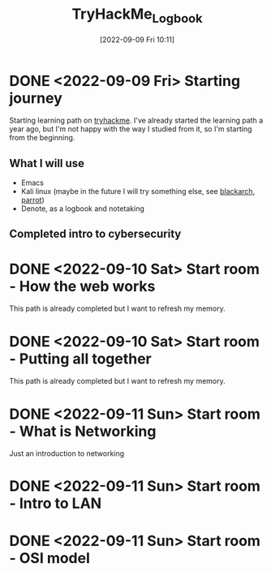 #+title:      TryHackMe_Logbook
#+date:       [2022-09-09 Fri 10:11]
#+filetags:   :emacs:knowledge:linux:tryhackme:
#+identifier: 20220909T101107

* DONE <2022-09-09 Fri> Starting journey
CLOSED: [2022-09-10 Sat 20:28]
Starting learning path on [[https://tryhackme.com/paths][tryhackme]].
I've already started the learning path a year ago, but I'm not happy with the way I studied from it, so I'm starting from the beginning.
** What I will use
+ Emacs
+ Kali linux (maybe in the future I will try something else, see [[https://blackarch.org/][blackarch]], [[https://www.parrotsec.org][parrot]])
+ Denote, as a logbook and notetaking
** Completed intro to cybersecurity
* DONE <2022-09-10 Sat> Start room - How the web works
CLOSED: [2022-09-10 Sat 20:28]
This path is already completed but I want to refresh my memory.
* DONE <2022-09-10 Sat> Start room - Putting all together
CLOSED: [2022-09-11 Sun 10:05]
This path is already completed but I want to refresh my memory.
* DONE <2022-09-11 Sun> Start room - What is Networking
CLOSED: [2022-09-11 Sun 12:27]
Just an introduction to networking
* DONE <2022-09-11 Sun> Start room - Intro to LAN
CLOSED: [2022-09-11 Sun 15:56]
* DONE <2022-09-11 Sun> Start room - OSI model
CLOSED: [2022-09-11 Sun 18:23]
